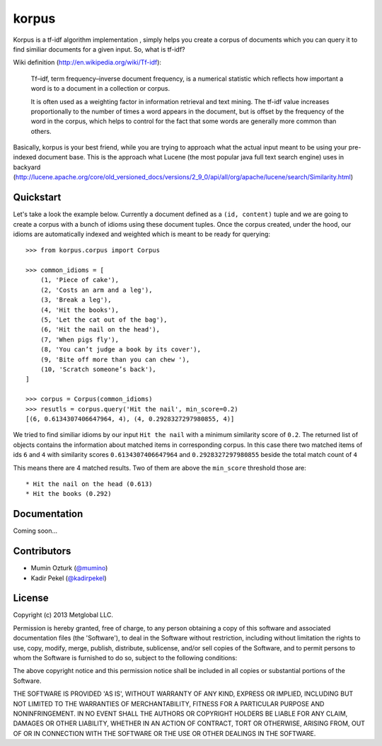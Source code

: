 ======
korpus
======

Korpus is a tf-idf algorithm implementation , simply helps you create a corpus
of documents which you can query it to find similiar documents for a given
input. So, what is tf-idf?

Wiki definition (http://en.wikipedia.org/wiki/Tf-idf):

    Tf–idf, term frequency–inverse document frequency, is a numerical statistic
    which reflects how important a word is to a document in a collection or
    corpus.
    
    It is often used as a weighting factor in information retrieval and text
    mining. The tf-idf value increases proportionally to the number of times a
    word appears in the document, but is offset by the frequency of the word in
    the corpus, which helps to control for the fact that some words are
    generally more common than others.

Basically, korpus is your best friend, while you are trying to approach what
the actual input meant to be using your pre-indexed document base. This is the
approach what Lucene (the most popular java full text search engine) uses in
backyard (http://lucene.apache.org/core/old_versioned_docs/versions/2_9_0/api/all/org/apache/lucene/search/Similarity.html)

Quickstart
----------

Let's take a look the example below. Currently a document defined as a 
``(id, content)`` tuple and we are going to create a corpus with a bunch of
idioms using these document tuples. Once the corpus created, under the hood,
our idioms are automatically indexed and weighted which is meant to be ready
for querying::

    >>> from korpus.corpus import Corpus

    >>> common_idioms = [
        (1, 'Piece of cake'),
        (2, 'Costs an arm and a leg'),
        (3, 'Break a leg'),
        (4, 'Hit the books'),
        (5, 'Let the cat out of the bag'),
        (6, 'Hit the nail on the head'),
        (7, 'When pigs fly'),
        (8, 'You can’t judge a book by its cover'),
        (9, 'Bite off more than you can chew '),
        (10, 'Scratch someone’s back'),
    ]

    >>> corpus = Corpus(common_idioms)
    >>> resutls = corpus.query('Hit the nail', min_score=0.2)
    [(6, 0.6134307406647964, 4), (4, 0.2928327297980855, 4)]

We tried to find similiar idioms by our input ``Hit the nail`` with a minimum
similarity score of ``0.2``. The returned list of objects contains the
information about matched items in corresponding corpus. In this case there two
matched items of ids ``6`` and ``4`` with similarity scores
``0.6134307406647964`` and ``0.2928327297980855`` beside the total match count
of ``4``

This means there are 4 matched results. Two of them are above the ``min_score``
threshold those are::

    * Hit the nail on the head (0.613)
    * Hit the books (0.292)

Documentation
-------------

Coming soon...


Contributors
------------

* Mumin Ozturk (`@mumino <http://github.com/mumino>`_)
* Kadir Pekel (`@kadirpekel <http://github.com/kadirpekel>`_)

License
-------
Copyright (c) 2013 Metglobal LLC.

Permission is hereby granted, free of charge, to any person obtaining a copy of
this software and associated documentation files (the 'Software'), to deal in
the Software without restriction, including without limitation the rights to
use, copy, modify, merge, publish, distribute, sublicense, and/or sell copies
of the Software, and to permit persons to whom the Software is furnished to do
so, subject to the following conditions:

The above copyright notice and this permission notice shall be included in all
copies or substantial portions of the Software.

THE SOFTWARE IS PROVIDED 'AS IS', WITHOUT WARRANTY OF ANY KIND, EXPRESS OR
IMPLIED, INCLUDING BUT NOT LIMITED TO THE WARRANTIES OF MERCHANTABILITY,
FITNESS FOR A PARTICULAR PURPOSE AND NONINFRINGEMENT. IN NO EVENT SHALL THE
AUTHORS OR COPYRIGHT HOLDERS BE LIABLE FOR ANY CLAIM, DAMAGES OR OTHER
LIABILITY, WHETHER IN AN ACTION OF CONTRACT, TORT OR OTHERWISE, ARISING FROM,
OUT OF OR IN CONNECTION WITH THE SOFTWARE OR THE USE OR OTHER DEALINGS IN THE
SOFTWARE.
